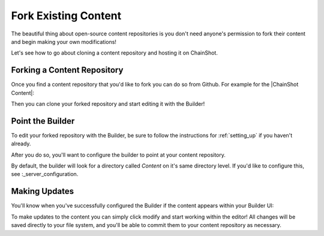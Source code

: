 #####################
Fork Existing Content
#####################

The beautiful thing about open-source content repositories is you don't need
anyone's permission to fork their content and begin making your own modifications!

Let's see how to go about cloning a content repository and hosting it on ChainShot.

Forking a Content Repository
============================

Once you find a content repository that you'd like to fork you can do so from Github.
For example for the |ChainShot Content|:

.. |ChainShot Content| raw:: html

   <a href="https://github.com/ChainShot/Content" target="_blank">ChainShot Content Repository</a>

.. image:: fork.png
  :alt: Forking Content
  :align: left

Then you can clone your forked repository and start editing it with the Builder!

Point the Builder
=================

To edit your forked repository with the Builder, be sure to follow the
instructions for :ref:`setting_up` if you haven't already.

After you do so, you'll want to configure the builder to point at your content repository.

By default, the builder will look for a directory called `Content` on it's same
directory level. If you'd like to configure this, see :_server_configuration.

Making Updates
==============

You'll know when you've successfully configured the Builder if the content
appears within your Builder UI:

.. image:: existing_content.png
  :alt: Existing Content
  :align: left

To make updates to the content you can simply click modify and start working
within the editor! All changes will be saved directly to your file system,
and you'll be able to commit them to your content repository as necessary.
